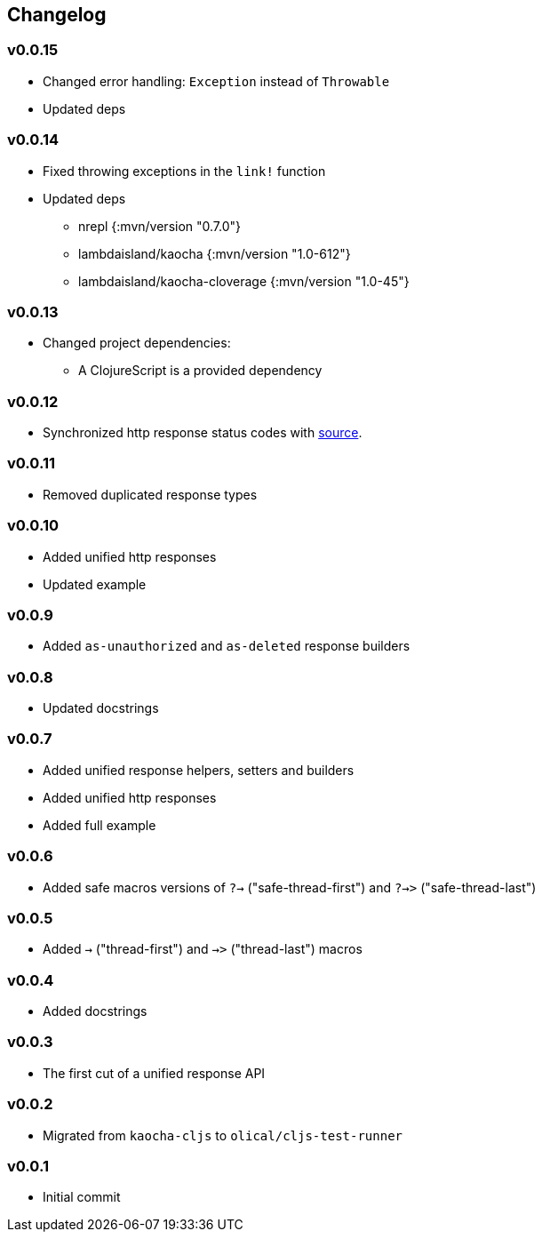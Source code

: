 == Changelog

=== v0.0.15

* Changed error handling: `Exception` instead of `Throwable`
* Updated deps

=== v0.0.14

* Fixed throwing exceptions in the `link!` function
* Updated deps
- nrepl {:mvn/version "0.7.0"}
- lambdaisland/kaocha {:mvn/version "1.0-612"}
- lambdaisland/kaocha-cloverage {:mvn/version "1.0-45"}

=== v0.0.13

* Changed project dependencies:
- A ClojureScript is a provided dependency

=== v0.0.12

* Synchronized http response status codes with link:https://developer.mozilla.org/en-US/docs/Web/HTTP/Status[source].

=== v0.0.11

* Removed duplicated response types

=== v0.0.10

* Added unified http responses
* Updated example

=== v0.0.9

* Added `as-unauthorized` and `as-deleted` response builders

=== v0.0.8

* Updated docstrings

=== v0.0.7

* Added unified response helpers, setters and builders
* Added unified http responses
* Added full example

=== v0.0.6

* Added safe macros versions of `?->` ("safe-thread-first") and `?->>` ("safe-thread-last")

=== v0.0.5

* Added `->` ("thread-first") and `->>` ("thread-last") macros

=== v0.0.4

* Added docstrings

=== v0.0.3

* The first cut of a unified response API

=== v0.0.2

* Migrated from `kaocha-cljs` to `olical/cljs-test-runner`

=== v0.0.1

* Initial commit
